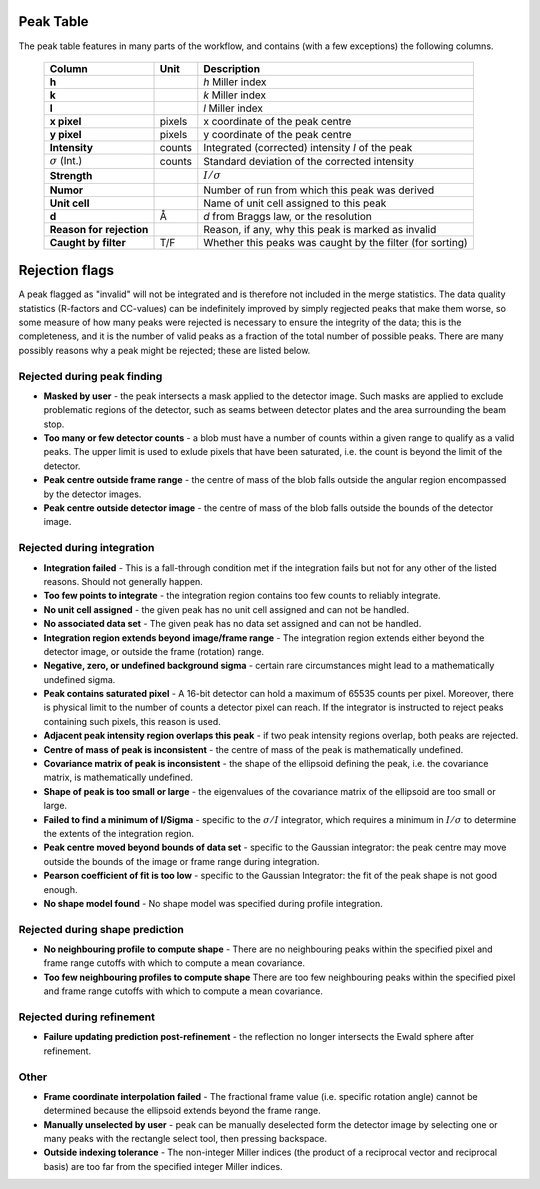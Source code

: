 .. _peaktable:

Peak Table
===========

The peak table features in many parts of the workflow, and contains (with a few
exceptions) the following columns.


   +-----------------------+----------------+-------------------------------+
   | **Column**            | Unit           | Description                   |
   +=======================+================+===============================+
   | **h**                 |                | *h* Miller index              |
   +-----------------------+----------------+-------------------------------+
   | **k**                 |                | *k* Miller index              |
   +-----------------------+----------------+-------------------------------+
   | **l**                 |                | *l* Miller index              |
   +-----------------------+----------------+-------------------------------+
   | **x pixel**           | pixels         | x coordinate of the peak      |
   |                       |                | centre                        |
   +-----------------------+----------------+-------------------------------+
   | **y pixel**           | pixels         | y coordinate of the peak      |
   |                       |                | centre                        |
   +-----------------------+----------------+-------------------------------+
   | **Intensity**         | counts         | Integrated (corrected)        |
   |                       |                | intensity *I* of the peak     |
   +-----------------------+----------------+-------------------------------+
   | :math:`\sigma` (Int.) | counts         | Standard deviation of the     |
   |                       |                | corrected intensity           |
   +-----------------------+----------------+-------------------------------+
   | **Strength**          |                | :math:`I/\sigma`              |
   +-----------------------+----------------+-------------------------------+
   | **Numor**             |                | Number of run from which this |
   |                       |                | peak was derived              |
   +-----------------------+----------------+-------------------------------+
   | **Unit cell**         |                | Name of unit cell assigned to |
   |                       |                | this peak                     |
   +-----------------------+----------------+-------------------------------+
   | **d**                 | Å              | *d* from Braggs law, or       |
   |                       |                | the resolution                |
   +-----------------------+----------------+-------------------------------+
   | **Reason for**        |                | Reason, if any, why this peak |
   | **rejection**         |                | is marked as invalid          |
   +-----------------------+----------------+-------------------------------+
   | **Caught by filter**  | T/F            | Whether this peaks was caught |
   |                       |                | by the filter (for sorting)   |
   +-----------------------+----------------+-------------------------------+

Rejection flags
===============

A peak flagged as "invalid" will not be integrated and is therefore not included
in the merge statistics. The data quality statistics (R-factors and CC-values)
can be indefinitely improved by simply regjected peaks that make them worse, so
some measure of how many peaks were rejected is necessary to ensure the
integrity of the data; this is the completeness, and it is the number of valid
peaks as a fraction of the total number of possible peaks. There are many
possibly reasons why a peak might be rejected; these are listed below.

Rejected during peak finding
----------------------------

* **Masked by user** - the peak intersects a mask applied to the detector image.
  Such masks are applied to exclude problematic regions of the detector, such as
  seams between detector plates and the area surrounding the beam stop.

* **Too many or few detector counts** - a blob must have a number of counts
  within a given range to qualify as a valid peaks. The upper limit is used to
  exlude pixels that have been saturated, i.e. the count is beyond the limit of
  the detector.

* **Peak centre outside frame range** - the centre of mass of the blob falls
  outside the angular region encompassed by the detector images.

* **Peak centre outside detector image** - the centre of mass of the blob falls
  outside the bounds of the detector image.

Rejected during integration
---------------------------

* **Integration failed** - This is a fall-through condition met if the
  integration fails but not for any other of the listed reasons. Should not
  generally happen.

* **Too few points to integrate** - the integration region contains too few
  counts to reliably integrate.

* **No unit cell assigned** - the given peak has no unit cell assigned and can
  not be handled.

* **No associated data set** - The given peak has no data set assigned and can
  not be handled.

* **Integration region extends beyond image/frame range** - The integration
  region extends either beyond the detector image, or outside the frame
  (rotation) range.

* **Negative, zero, or undefined background sigma** - certain rare circumstances
  might lead to a mathematically undefined sigma.

* **Peak contains saturated pixel** - A 16-bit detector can hold a maximum of
  65535 counts per pixel. Moreover, there is physical limit to the number of
  counts a detector pixel can reach. If the integrator is instructed to reject
  peaks containing such pixels, this reason is used.

* **Adjacent peak intensity region overlaps this peak** - if two peak intensity
  regions overlap, both peaks are rejected.

* **Centre of mass of peak is inconsistent** - the centre of
  mass of the peak is mathematically undefined.

* **Covariance matrix of peak is inconsistent** - the shape of the ellipsoid
  defining the peak, i.e. the covariance matrix, is mathematically undefined.

* **Shape of peak is too small or large** - the eigenvalues of the covariance
  matrix of the ellipsoid are too small or large.

* **Failed to find a minimum of I/Sigma** - specific to the :math:`\sigma/I`
  integrator, which requires a minimum in :math:`I/\sigma` to determine the
  extents of the integration region.

* **Peak centre moved beyond bounds of data set** - specific to the Gaussian
  integrator: the peak centre may move outside the bounds of the image or frame
  range during integration.

* **Pearson coefficient of fit is too low** - specific to the Gaussian
  Integrator: the fit of the peak shape is not good enough.

* **No shape model found** - No shape model was specified during profile
  integration.

Rejected during shape prediction
--------------------------------

* **No neighbouring profile to compute shape** - There are no neighbouring peaks
  within the specified pixel and frame range cutoffs with which to compute a
  mean covariance.

* **Too few neighbouring profiles to compute shape** There are too few
  neighbouring peaks within the specified pixel and frame range cutoffs with
  which to compute a mean covariance.

Rejected during refinement
--------------------------

* **Failure updating prediction post-refinement** - the reflection no longer
  intersects the Ewald sphere after refinement.

Other
-----

* **Frame coordinate interpolation failed** - The fractional frame value (i.e.
  specific rotation angle) cannot be determined because the ellipsoid extends
  beyond the frame range.

* **Manually unselected by user** - peak can be manually deselected form the
  detector image by selecting one or many peaks with the rectangle select tool,
  then pressing backspace.

* **Outside indexing tolerance** - The non-integer Miller indices (the product
  of a reciprocal vector and reciprocal basis) are too far from the specified
  integer Miller indices.
